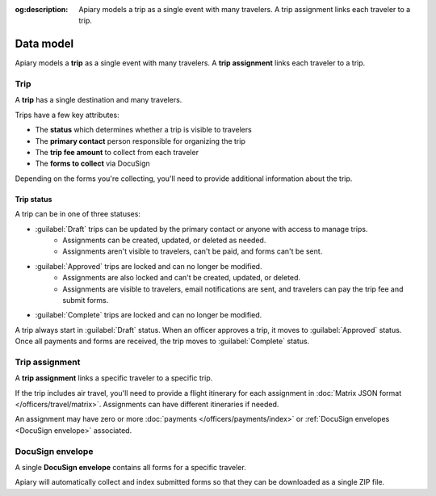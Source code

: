 :og:description: Apiary models a trip as a single event with many travelers. A trip assignment links each traveler to a trip.

Data model
==========

.. vale write-good.Weasel = NO

Apiary models a **trip** as a single event with many travelers. A **trip assignment** links each traveler to a trip.

Trip
----

A **trip** has a single destination and many travelers.

Trips have a few key attributes:

.. vale write-good.E-Prime = NO

- The **status** which determines whether a trip is visible to travelers
- The **primary contact** person responsible for organizing the trip
- The **trip fee amount** to collect from each traveler
- The **forms to collect** via DocuSign

.. vale write-good.TooWordy = NO

Depending on the forms you're collecting, you'll need to provide additional information about the trip.

Trip status
~~~~~~~~~~~

A trip can be in one of three statuses:

.. vale Google.Passive = NO
.. vale write-good.Passive = NO

- :guilabel:`Draft` trips can be updated by the primary contact or anyone with access to manage trips.
   - Assignments can be created, updated, or deleted as needed.
   - Assignments aren't visible to travelers, can't be paid, and forms can't be sent.
- :guilabel:`Approved` trips are locked and can no longer be modified.
   - Assignments are also locked and can't be created, updated, or deleted.
   - Assignments are visible to travelers, email notifications are sent, and travelers can pay the trip fee and submit forms.
- :guilabel:`Complete` trips are locked and can no longer be modified.

A trip always start in :guilabel:`Draft` status.
When an officer approves a trip, it moves to :guilabel:`Approved` status.
Once all payments and forms are received, the trip moves to :guilabel:`Complete` status.

Trip assignment
---------------

A **trip assignment** links a specific traveler to a specific trip.

If the trip includes air travel, you'll need to provide a flight itinerary for each assignment in :doc:`Matrix JSON format </officers/travel/matrix>`.
Assignments can have different itineraries if needed.

An assignment may have zero or more :doc:`payments </officers/payments/index>` or :ref:`DocuSign envelopes <DocuSign envelope>` associated.

.. vale Google.Headings = NO

DocuSign envelope
-----------------

A single **DocuSign envelope** contains all forms for a specific traveler.

.. vale Google.Will = NO

Apiary will automatically collect and index submitted forms so that they can be downloaded as a single ZIP file.
